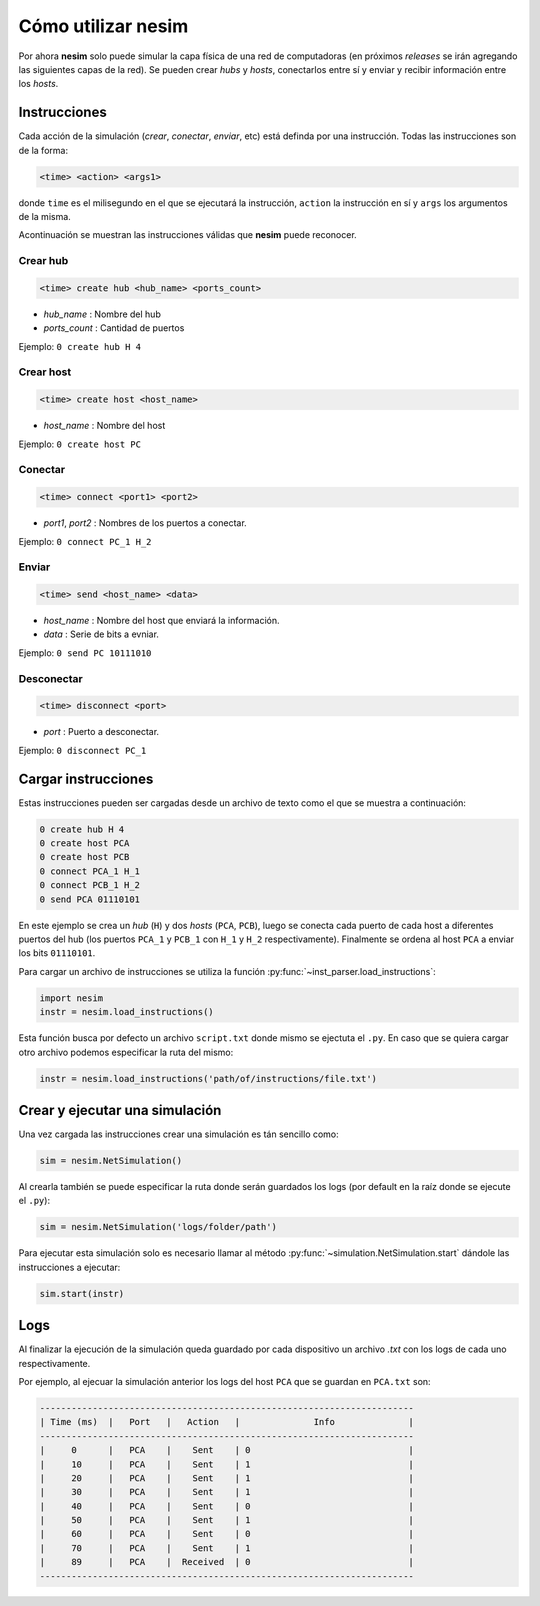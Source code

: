 Cómo utilizar **nesim**
=======================

Por ahora **nesim** solo puede simular la capa física de una red de computadoras (en próximos *releases* se irán agregando las siguientes capas de la red). Se pueden crear *hubs* y *hosts*, conectarlos entre sí y enviar y recibir información entre los *hosts*.

Instrucciones
-------------

Cada acción de la simulación (*crear*, *conectar*, *enviar*, etc) está definda por una instrucción. Todas las instrucciones son de la forma:

.. code-block:: shell
    
    <time> <action> <args1>

donde ``time`` es el milisegundo en el que se ejecutará la instrucción, ``action`` la instrucción en sí y ``args`` los argumentos de la misma.

Acontinuación se muestran las instrucciones válidas que **nesim** puede reconocer.

Crear hub
+++++++++

.. code-block:: shell
    
    <time> create hub <hub_name> <ports_count>

* `hub_name` : Nombre del hub
* `ports_count` : Cantidad de puertos

Ejemplo: ``0 create hub H 4``

Crear host
++++++++++

.. code-block:: shell
    
    <time> create host <host_name>

* `host_name` : Nombre del host

Ejemplo: ``0 create host PC``

Conectar
++++++++

.. code-block:: shell
    
    <time> connect <port1> <port2>

* `port1`, `port2` : Nombres de los puertos a conectar.

Ejemplo: ``0 connect PC_1 H_2``

Enviar
++++++

.. code-block:: shell
    
    <time> send <host_name> <data>

* `host_name` : Nombre del host que enviará la información.
* `data` : Serie de bits a evniar.

Ejemplo: ``0 send PC 10111010``

Desconectar
+++++++++++

.. code-block:: shell
    
    <time> disconnect <port>

* `port` : Puerto a desconectar.

Ejemplo: ``0 disconnect PC_1``

Cargar instrucciones
--------------------

Estas instrucciones pueden ser cargadas desde un archivo de texto como el que se muestra a continuación:

.. code-block:: text

    0 create hub H 4
    0 create host PCA
    0 create host PCB
    0 connect PCA_1 H_1
    0 connect PCB_1 H_2
    0 send PCA 01110101

En este ejemplo se crea un `hub` (``H``) y dos `hosts` (``PCA``, ``PCB``), luego se conecta cada puerto de cada host a diferentes puertos del hub (los puertos ``PCA_1`` y ``PCB_1`` con ``H_1`` y ``H_2`` respectivamente). Finalmente se ordena al host ``PCA`` a enviar los bits ``01110101``.

Para cargar un archivo de instrucciones se utiliza la función :py:func:`~inst_parser.load_instructions`:

.. code-block:: python

    import nesim
    instr = nesim.load_instructions()

Esta función busca por defecto un archivo ``script.txt`` donde mismo se ejectuta el ``.py``. En caso que se quiera cargar otro archivo podemos especificar la ruta del mismo:

.. code-block:: python

    instr = nesim.load_instructions('path/of/instructions/file.txt')

Crear y ejecutar una simulación
-------------------------------

Una vez cargada las instrucciones crear una simulación es tán sencillo como:

.. code-block:: python

    sim = nesim.NetSimulation()

Al crearla también se puede especificar la ruta donde serán guardados los logs (por default en la raíz donde se ejecute el ``.py``):

.. code-block:: python

    sim = nesim.NetSimulation('logs/folder/path')

Para ejecutar esta simulación solo es necesario llamar al método :py:func:`~simulation.NetSimulation.start` dándole las instrucciones a ejecutar:

.. code-block:: python

    sim.start(instr)

Logs
----

Al finalizar la ejecución de la simulación queda guardado por cada dispositivo un archivo `.txt` con los logs de cada uno respectivamente.

Por ejemplo, al ejecuar la simulación anterior los logs del host ``PCA`` que se guardan en ``PCA.txt`` son:

.. code-block:: text

    -----------------------------------------------------------------------
    | Time (ms)  |   Port   |   Action   |              Info              |
    -----------------------------------------------------------------------
    |     0      |   PCA    |    Sent    | 0                              |
    |     10     |   PCA    |    Sent    | 1                              |
    |     20     |   PCA    |    Sent    | 1                              |
    |     30     |   PCA    |    Sent    | 1                              |
    |     40     |   PCA    |    Sent    | 0                              |
    |     50     |   PCA    |    Sent    | 1                              |
    |     60     |   PCA    |    Sent    | 0                              |
    |     70     |   PCA    |    Sent    | 1                              |
    |     89     |   PCA    |  Received  | 0                              |
    -----------------------------------------------------------------------